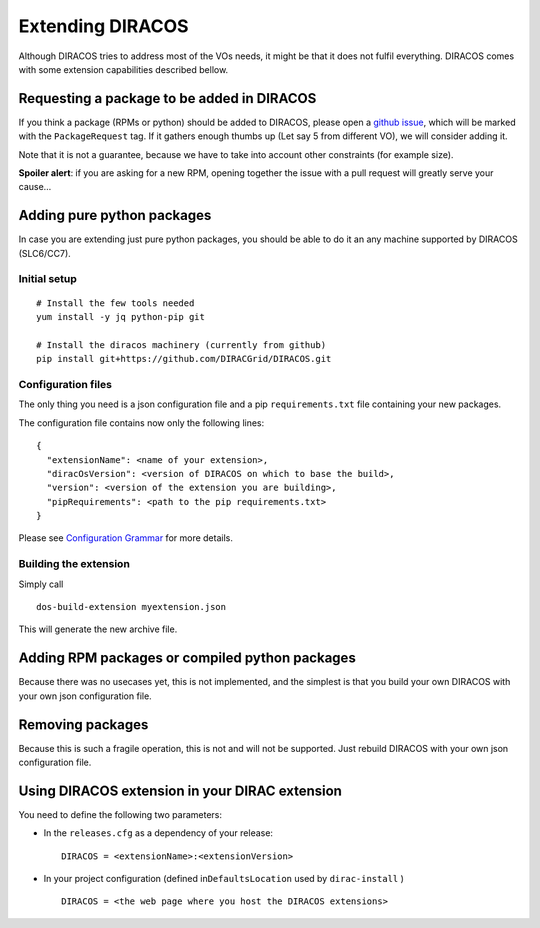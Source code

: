 Extending DIRACOS
=================

Although DIRACOS tries to address most of the VOs needs, it might be
that it does not fulfil everything. DIRACOS comes with some extension
capabilities described bellow.

Requesting a package to be added in DIRACOS
-------------------------------------------

If you think a package (RPMs or python) should be added to DIRACOS,
please open a `github
issue <https://github.com/DIRACGrid/DIRACOS/issues>`__, which will be
marked with the ``PackageRequest`` tag. If it gathers enough thumbs up
(Let say 5 from different VO), we will consider adding it.

Note that it is not a guarantee, because we have to take into account
other constraints (for example size).

**Spoiler alert**: if you are asking for a new RPM, opening together the
issue with a pull request will greatly serve your cause…

Adding pure python packages
---------------------------

In case you are extending just pure python packages, you should be able
to do it an any machine supported by DIRACOS (SLC6/CC7).

Initial setup
~~~~~~~~~~~~~

::

   # Install the few tools needed
   yum install -y jq python-pip git

   # Install the diracos machinery (currently from github)
   pip install git+https://github.com/DIRACGrid/DIRACOS.git

Configuration files
~~~~~~~~~~~~~~~~~~~

The only thing you need is a json configuration file and a pip
``requirements.txt`` file containing your new packages.

The configuration file contains now only the following lines:

::

   {
     "extensionName": <name of your extension>,
     "diracOsVersion": <version of DIRACOS on which to base the build>,
     "version": <version of the extension you are building>,
     "pipRequirements": <path to the pip requirements.txt>
   }

Please see `Configuration
Grammar <docs/40_grammar.rst#configuration-grammar>`__ for more details.

Building the extension
~~~~~~~~~~~~~~~~~~~~~~

Simply call

::

   dos-build-extension myextension.json

This will generate the new archive file.

Adding RPM packages or compiled python packages
-----------------------------------------------

Because there was no usecases yet, this is not implemented, and the
simplest is that you build your own DIRACOS with your own json
configuration file.

Removing packages
-----------------

Because this is such a fragile operation, this is not and will not be
supported. Just rebuild DIRACOS with your own json configuration file.

Using DIRACOS extension in your DIRAC extension
-----------------------------------------------

You need to define the following two parameters:

-  In the ``releases.cfg`` as a dependency of your release:

   ::

      DIRACOS = <extensionName>:<extensionVersion>

-  In your project configuration (defined in\ ``DefaultsLocation`` used
   by ``dirac-install`` )

   ::

      DIRACOS = <the web page where you host the DIRACOS extensions>
